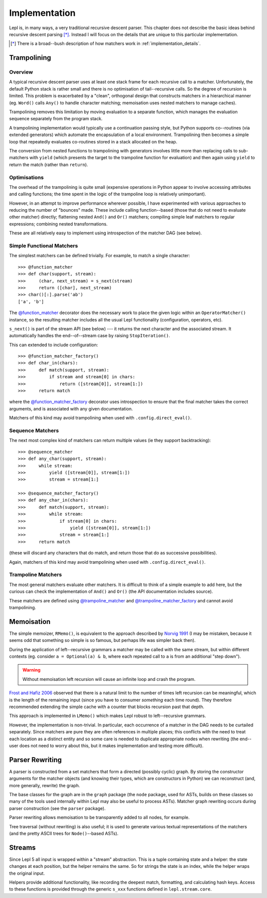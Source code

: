 
.. index:: recursive descent, generators, stack, parser combinators, implementation
.. _implementation:

Implementation
==============

Lepl is, in many ways, a very traditional recursive descent parser.  This
chapter does not describe the basic ideas behind recursive descent parsing
[*]_.  Instead I will focus on the details that are unique to this particular
implementation.

.. [*] There is a broad--bush description of how matchers work in
       :ref:`implementation_details`.
   

.. index:: trampolining
.. _trampolining:

Trampolining
------------

Overview
~~~~~~~~

A typical recursive descent parser uses at least one stack frame for each
recursive call to a matcher.  Unfortunately, the default Python stack is
rather small and there is no optimisation of tail--recursive calls.  So the
degree of recursion is limited.  This problem is exacerbated by a "clean",
orthogonal design that constructs matchers in a hierarchical manner
(eg. ``Word()`` calls ``Any()`` to handle character matching; memoisation uses
nested matchers to manage caches).

Trampolining removes this limitation by moving evaluation to a separate
function, which manages the evaluation sequence separately from the program
stack.

A trampolining implementation would typically use a continuation passing
style, but Python supports co--routines (via extended generators) which
automate the encapsulation of a local environment.  Trampolining then becomes
a simple loop that repeatedly evaluates co-routines stored in a stack
allocated on the heap.

The conversion from nested functions to trampolining with generators involves
little more than replacing calls to sub-matchers with ``yield`` (which
presents the target to the trampoline function for evaluation) and then again
using ``yield`` to return the match (rather than ``return``).

.. index:: direct_eval(), no_direct_eval()

Optimisations
~~~~~~~~~~~~~

The overhead of the trampolining is quite small (expensive operations in
Python appear to involve accessing attributes and calling functions; the time
spent in the logic of the trampoline loop is relatively unimportant).

However, in an attempt to improve performance wherever possible, I have
experimented with various approaches to reducing the number of "bounces"
made.  These include calling function--based (those that do not need to
evaluate other matcher) directly; flattening nested ``And()`` and ``Or()``
matchers; compiling simple leaf matchers to regular expressions; combining
nested transformations.

These are all relatively easy to implement using introspection of the matcher
DAG (see below).

.. index:: @function_matcher, @function_matcher_factory, function_matcher, function_matcher_factory
.. _new_matchers:

Simple Functional Matchers
~~~~~~~~~~~~~~~~~~~~~~~~~~

The simplest matchers can be defined trivially.  For example, to match a
single character::

  >>> @function_matcher
  >>> def char(support, stream):
  >>>     (char, next_stream) = s_next(stream)
  >>>     return ([char], next_stream)
  >>> char()[:].parse('ab')
  ['a', 'b']

The `@function_matcher
<api/redirect.html#lepl.matchers.support.function_matcher>`_ decorator does
the necessary work to place the given logic within an ``OperatorMatcher()`` instance, so the
resulting matcher includes all the usual Lepl functionality (configuration,
operators, etc).

``s_next()`` is part of the stream API (see below) --- it returns the next
character and the associated stream.  It automatically handles the
end--of--stream case by raising ``StopIteration()``.

This can extended to include configuration::

  >>> @function_matcher_factory()
  >>> def char_in(chars):
  >>>     def match(support, stream):
  >>>         if stream and stream[0] in chars:
  >>>             return ([stream[0]], stream[1:])
  >>>     return match

where the `@function_matcher_factory
<api/redirect.html#lepl.matchers.support.function_matcher_factory>`_ decorator
uses introspection to ensure that the final matcher takes the correct
arguments, and is associated with any given documentation.

Matchers of this kind may avoid trampolining when used with
``.config.direct_eval()``.

.. index:: @sequence_matcher, @sequence_matcher_factory, sequence_matcher, sequence_matcher_factory

Sequence Matchers
~~~~~~~~~~~~~~~~~

The next most complex kind of matchers can return multiple values (ie they
support backtracking)::

  >>> @sequence_matcher
  >>> def any_char(support, stream):
  >>>     while stream:
  >>>         yield ([stream[0]], stream[1:])
  >>>         stream = stream[1:]

  >>> @sequence_matcher_factory()
  >>> def any_char_in(chars):
  >>>     def match(support, stream):
  >>>         while stream:
  >>>             if stream[0] in chars:
  >>>                 yield ([stream[0]], stream[1:])
  >>>             stream = stream[1:]
  >>>     return match

(these will discard any characters that do match, and return those that do as
successive possibilities).

Again, matchers of this kind may avoid trampolining when used with
``.config.direct_eval()``.

.. index:: @trampoline_matcher, @trampoline_matcher_factory, trampoline_matcher, trampoline_matcher_factory

Trampoline Matchers
~~~~~~~~~~~~~~~~~~~

The most general matchers evaluate other matchers.  It is difficult to think
of a simple example to add here, but the curious can check the implementation
of ``And()`` and ``Or()`` (the API documentation includes
source).

These matchers are defined using `@trampoline_matcher
<api/redirect.html#lepl.matchers.support.trampoline_matcher>`_ and
`@trampoline_matcher_factory
<api/redirect.html#lepl.matchers.support.trampoline_matcher_factory>`_ and
cannot avoid trampolining.

.. index:: memoisation, Norvig, Frost, Hafiz, left-recursion
.. _memoisation_impl:

Memoisation
-----------

The simple memoizer, ``RMemo()``, is
equivalent to the approach described by `Norvig 1991
<http://acl.ldc.upenn.edu/J/J91/J91-1004.pdf>`_ (I may be mistaken, because it
seems odd that something so simple is so famous, but perhaps life was simpler
back then).

During the application of left--recursive grammars a matcher may be called with
the same stream, but within different contexts (eg. consider ``a = Optional(a)
& b``, where each repeated call to ``a`` is from an additional "step down").

.. warning::

   Without memoisation left recursion will cause an infinite loop and crash the
   program.

`Frost and Hafiz 2006 <http://www.cs.uwindsor.ca/~hafiz/p46-frost.pdf>`_
observed that there is a natural limit to the number of times left recursion
can be meaningful, which is the length of the remaining input (since you have
to consumer *something* each time round).  They therefore recommended
extending the simple cache with a counter that blocks recursion past that
depth.

This approach is implemented in ``LMemo()`` which makes Lepl robust to
left--recursive grammars.

However, the implementation is non-trivial.  In particular, each occurrence of
a matcher in the DAG needs to be curtailed separately.  Since matchers are
pure they are often references in multiple places; this conflicts with the
need to treat each location as a distinct entity and so some care is needed to
duplicate appropriate nodes when rewriting (the end--user does not need to
worry about this, but it makes implementation and testing more difficult).


.. index:: rewriting, graph, flattening

Parser Rewriting
----------------

A parser is constructed from a set matchers that form a directed (possibly
cyclic) graph.  By storing the constructor arguments for the matcher objects
(and knowing their types, which are constructors in Python) we can reconstruct
(and, more generally, rewrite) the graph.

The base classes for the graph are in the ``graph`` package (the ``node`` package, used for ASTs, builds on these
classes so many of the tools used internally within Lepl may also be useful to
process ASTs).  Matcher graph rewriting occurs during parser construction
(see the ``parser`` package).

Parser rewriting allows memoisation to be transparently added to all nodes,
for example.

Tree traversal (without rewriting) is also useful; it is used to generate
various textual representations of the matchers (and the pretty ASCII trees
for ``Node()``--based ASTs).


.. index:: streams, SimpleStream(), LocationStream(), StreamFactory()
.. _streams:

Streams
-------

Since Lepl 5 all input is wrapped within a "stream" abstraction.  This is a
tuple containing state and a helper: the state changes at each position, but
the helper remains the same.  So for strings the state is an index, while the
helper wraps the original input.

Helpers provide additional functionality, like recording the deepest match,
formatting, and calculating hash keys.  Access to these functions is provided
through the generic ``s_xxx`` functions defined in ``lepl.stream.core``.
